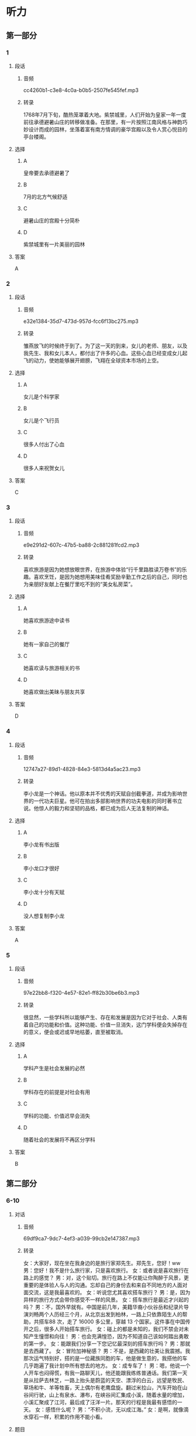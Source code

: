 * 听力
** 第一部分
*** 1
:PROPERTIES:
:ID: 9db4beac-7e6c-49eb-a72c-97ddec9c9efe
:EXPORT-ID: 6e4af68c-3365-49d9-bfcc-70d2ee989ab7
:END:
**** 段话
***** 音频
cc4260b1-c3e8-4c0a-b0b5-2507fe545fef.mp3
***** 转录
1768年7月下旬，酷热笼罩着大地。紫禁城里，人们开始为皇家一年一度前往承德避暑山庄的转移做准备。在那里，有一片按照江南风格与神韵巧妙设计而成的园林，坐落着富有南方情调的豪华宫殿以及令人赏心悦目的亭台楼阁。
**** 选择
***** A
皇帝要去承德避暑了
***** B
7月的北方气候舒适
***** C
避暑山庄的宫殿十分简朴
***** D
紫禁城里有一片美丽的园林
**** 答案
A
*** 2
:PROPERTIES:
:ID: 2c46e670-e5a4-4742-a8d5-d1f9ee9b11ce
:EXPORT-ID: 6e4af68c-3365-49d9-bfcc-70d2ee989ab7
:END:
**** 段话
***** 音频
e32e1384-35d7-473d-957d-fcc6f13bc275.mp3
***** 转录
雏燕放飞的时候终于到了。为了这一天的到来，女儿的老师、朋友，以及我先生、我和女儿本人，都付出了许多的心血。这些心血已经变成女儿起飞的动力，使她能够展开翅膀，飞翔在全球资本市场的上空。
**** 选择
***** A
女儿是个科学家
***** B
女儿是个飞行员
***** C
很多人付出了心血
***** D
很多人来祝贺女儿
**** 答案
C
*** 3
:PROPERTIES:
:ID: 265132f0-0813-4a48-91dc-ff9cb13dc4c6
:EXPORT-ID: 6e4af68c-3365-49d9-bfcc-70d2ee989ab7
:END:
**** 段话
***** 音频
e9e291d2-607c-47b5-ba88-2c881281fcd2.mp3
***** 转录
喜欢旅游是因为她想放眼世界，在旅游中体验“行千里路胜读万卷书”的乐趣。喜欢烹饪，是因为她想用美味佳肴奖励辛勤工作之后的自己，同时也为亲朋好友献上在餐厅里吃不到的“美女私房菜”。
**** 选择
***** A
她喜欢旅游途中读书
***** B
她有一家自己的餐厅
***** C
她喜欢读与旅游相关的书
***** D
她喜欢做出美昧与朋友共享
**** 答案
D
*** 4
:PROPERTIES:
:ID: 652761af-5981-472a-91be-956ff2cb89ee
:EXPORT-ID: 6e4af68c-3365-49d9-bfcc-70d2ee989ab7
:END:
**** 段话
***** 音频
12747a27-89d1-4828-84e3-5813d4a5ac23.mp3
***** 转录
李小龙是一个神话。他以原本并不优秀的天赋自创截拳道，并成为影响世界的一代功夫巨星。他可在拍出多部影响世界的功夫电影的同时著书立说。他惊人的毅力和坚韧的品格，都已成为后人无法复制的神话。
**** 选择
***** A
李小龙有书出版
***** B
李小龙口才很好
***** C
李小龙十分有天赋
***** D
没人想复制李小龙
**** 答案
A
*** 5
:PROPERTIES:
:ID: b7e9bf03-bb1d-43c9-b82e-4c3671f73b4a
:EXPORT-ID: 6e4af68c-3365-49d9-bfcc-70d2ee989ab7
:END:
**** 段话
***** 音频
97e22bb8-f320-4e57-82e1-ff82b30be6b3.mp3
***** 转录
很显然，一些学科所以能够产生、存在和发展是因为它对于社会、人类有着自己的功能和价值。这种功能、价值一旦消失，这门学科便会失掉存在的意义，便会或迟或早地枯萎，直至被取消。
**** 选择
***** A
学科产生是社会发展的必然
***** B
学科存在的前提是对社会有用
***** C
学科的功能、价值迟早会消失
***** D
随着社会的发展将不再区分学科
**** 答案
B
** 第二部分
*** 6-10
:PROPERTIES:
:ID: f38491a6-81e0-4e88-9a2e-9d17baba7303
:EXPORT-ID: 7304a4a2-efe6-4d8e-96dc-e419347c7a56
:END:
**** 对话
***** 音频
69df9ca7-9dc7-4ef3-a039-99cb2e147387.mp3
***** 转录
女：大家好，现在坐在我身边的是旅行家郑先生。郑先生，您好！ww
男：您好！我不是什么旅行家，只是喜欢旅行。
女：或者说是喜欢旅行在路上的感觉？
男：对，这个贴切。旅行在路上不仅能让你陶醉于风景，更重要的是体验人与人的沟通。忘却自己的身份去和来自不同地方的人面对面交流，这是我最喜欢的。
女：听说您尤其喜欢搭车旅行？
男：是，因为异样的旅行方式会带你感受不一样的风景。
女：搭车旅行是最近才兴起的吗？
男：不，国外早就有。中国是前几年，美籍华裔小伙谷岳和纪录片导演刘畅两个人历经三个月，从北京出发到柏林，一路上只依靠陌生人的帮助，共搭车88 次，走了 16000 多公里，穿越 13 个国家。这件事在中国传开之后，很多人开始搭车旅行。
女：碰上的都是未知的，我们不禁会对未知产生憧憬和向往！
男：也会充满惶恐，因为不知道自己该如何踏出勇敢的第一步。
女：能跟我们分享一下您记忆最深刻的搭车旅行吗？
男：那就是去西藏了。
女：冒险加神秘感？
男：不是，是西藏的壮美让我震撼。我那次运气特别好，搭的是一位藏族同胞的车，他是做生意的，我搭他的车几乎跑遍了我计划中所有想去的地方。
女：成专车了！
男：嗯，他说一个人开车也闷得慌，有我一路聊天儿，他还能跟我练练普通话。我们第一天是从拉萨去林芝，一路上抬头是蔚蓝的天空、漂浮的白云，远望是牧民、草场和牛、羊等牲畜，天上偶尔有老鹰盘旋。翻过米拉山，汽车开始在山谷间行驶，山上有泉水、瀑布，在峡谷间汇集成小溪，随着水量的增加，小溪汇聚成了江河，最后成了汪洋一片。那天的行程是我最有感悟的一天。
女：感悟什么呢？
男：“不积小流，无以成江海。”
女：是啊，就像滴水穿石一样，积累的作用不能小看。
**** 题目
***** 6
:PROPERTIES:
:ID: 6caae373-6837-4ee6-b7eb-5053be7d2045
:END:
****** 问题
******* 音频
6fdf33db-1c7e-4e07-aab2-c2f5694ca2d5.mp3
******* 转录
男的为什么喜欢“旅行在路上”的感觉？
****** 选择
******* A
因为能够认识更多有身份的人
******* B
因为别人能告诉你晨里风景好
******* C
因为能与不同的人面对面交流
******* D
因为能够了解各地的风土人情
****** 答案
C
***** 7
:PROPERTIES:
:ID: d3ae1ebf-2f39-45a4-830b-3908d887721d
:END:
****** 问题
******* 音频
23f86c5e-edf5-41ec-b25b-5ac9ccf4ff12.mp3
******* 转录
关于搭车旅行，下列哪项正确？
****** 选择
******* A
美国人在中国经常搭车旅行
******* B
很早以前中国人就搭车旅行
******* C
三个月以前有人尝试搭车旅行
******* D
谷岳、刘畅的搭车旅行影响了中国人
****** 答案
D
***** 8
:PROPERTIES:
:ID: a73c43b9-3a70-45f1-a68f-56804b166873
:END:
****** 问题
******* 音频
f704608f-cc0b-4136-bed5-fcd3dfbf1127.mp3
******* 转录
搭车旅行的魅力是什么？
****** 选择
******* A
对未知的神往
******* B
对已知的期待
******* C
对艰辛的恐惧
******* D
对能力的提升
****** 答案
A
***** 9
:PROPERTIES:
:ID: 75c9bf1f-dd49-44c7-b904-977d478ca68d
:END:
****** 问题
******* 音频
79d42dca-394d-42eb-b394-b09876005496.mp3
******* 转录
关于男的在西藏搭车的经历，下列哪项正确？
****** 选择
******* A
车主是个汉族人
******* B
车主也喜欢旅游
******* C
车主喜欢有人聊天儿
******* D
车主对西藏不太熟悉
****** 答案
C
***** 10
:PROPERTIES:
:ID: f92271b3-b28c-4f99-9915-61d00acff9ba
:END:
****** 问题
******* 音频
09e8a9df-7d3c-4301-8962-7512408ecd80.mp3
******* 转录
男的在西藏有什么感悟？
****** 选择
******* A
西藏的生态环境很好
******* B
西藏的江河湖海很美
******* C
一路的景色自然纯朴
******* D
积累的作用不能小看
****** 答案
D
** 第三部分
*** 11-13
:PROPERTIES:
:ID: f17ea1b2-7949-47a6-a326-72513caa57fc
:EXPORT-ID: 7304a4a2-efe6-4d8e-96dc-e419347c7a56
:END:
**** 课文
***** 音频
4434d5d9-3188-46fd-94f8-7855987f3ecf.mp3
***** 转录
“地球生态超载日”又称“生态越界日”或“生态负债日”。“地球生态超载日”指的是，根据估计，地球当天进入了本年度生态赤字状态，即地球上全部人类活动的总消费量已超出了地球本年度产生的可再生自然资源的总量。
我们的地球就像失去了尾巴的壁虎，本来是可以恢复原貌的。它可以让植物再生长，可以恢复鱼类资源，重新吸收空气中的碳，让干净的水重回湖泊、河流和地下蓄水层。但这些过程需要时间。
自文明发祥以来的很长一段时间，地球补充资源的速度快于人类消耗资源的速度。然而，我们最终还是跨过了那条看不见的界线。从 1970 年起，我们每年从地球获取的资源开始超过其可以恢复的资源，自那以后，“地球生态超载日”就一路狂奔，不可阻挡，2015 年的 8 月 13 日它就已经来了。
**** 题目
***** 11
:PROPERTIES:
:ID: 38a3c1db-0066-4f94-976d-83698c159c92
:END:
****** 问题
******* 音频
cb2d6188-afe6-4229-aede-04cd65c3fabc.mp3
******* 转录
“地球生态超载日”意味着什么？
****** 选择
******* A
生态已经人不敷出
******* B
地球资源已近枯竭
******* C
地球已无法再制造资源
******* D
人类对再生资源利用不够
****** 答案
A
***** 12
:PROPERTIES:
:ID: 2d5de591-e4dc-4081-b3d2-b6beb9b6dc86
:END:
****** 问题
******* 音频
fdadbaea-cf8d-4144-8ba9-2fcc55a849b4.mp3
******* 转录
说话人举壁虎的例子主要想说明什么？
****** 选择
******* A
壁虎的自愈能力非常强
******* B
地球资源是取之不尸的
******* C
地球修复是需要时间的
******* D
污染的水无法自行净化
****** 答案
C
***** 13
:PROPERTIES:
:ID: b4c77f22-60be-4e7c-a2ab-d10e1d2e259d
:END:
****** 问题
******* 音频
02bcfc5c-94b5-4d5e-b0bb-f9bf9b5d9d9a.mp3
******* 转录
人类活动造成了怎样的后果？
****** 选择
******* A
地球补充资源的速度变慢了
******* B
地球的修复时间越来趁快了
******* C
“地球生态超载日“不好计算了
******* D
“地球生态超载日“越来越提前了
****** 答案
D
*** 14-17
:PROPERTIES:
:ID: 5dacfcbd-d263-42d3-a202-18a6bbb8844e
:EXPORT-ID: 7304a4a2-efe6-4d8e-96dc-e419347c7a56
:END:
**** 课文
***** 音频
39e1a589-521c-4a98-bf35-ae5fc43328d0.mp3
***** 转录
丝绸之路，简称丝路。是指西汉时，张骞出使西域开辟的以长安（今天的西安）为起点，经甘肃、新疆，到中亚、西亚，并联结地中海各国，通往欧、非大陆的陆路通道。
中国是丝绸的故乡，在经由这条路线进行的贸易中，中国输出的商品以丝绸最具代表性，而输入的商品有玉石、珠宝、皮毛、香料、汗血马以及葡萄、黄瓜等农产品。19 世纪下半期，德国地理学家李希霍芬在 1877 年出版的《中国》一书中将这条陆上交通路线称为“丝绸之路”，此后中外史学家都赞成此说，沿用至今。
除了上述的路线之外，还有一条在南北朝时期形成，在明末发挥巨大作用的海上丝绸之路以及另一条在元末取代西北丝绸之路成为路上交流通道的南方丝绸之路。
**** 题目
***** 14
:PROPERTIES:
:ID: 9141090c-8584-4f6f-8884-273493d36eda
:END:
****** 问题
******* 音频
32554ae4-276a-4ed3-9caf-e50270ec5368.mp3
******* 转录
这段话中的“丝路”指的是什么？
****** 选择
******* A
陆上丝绸之路
******* B
海上丝绸之路
******* C
南方丝绸之路
******* D
运送丝绸的路
****** 答案
A
***** 15
:PROPERTIES:
:ID: e228b3f3-60af-4416-bd4c-6e914dd26004
:END:
****** 问题
******* 音频
c5798980-e3fc-439d-8af7-c2193c236216.mp3
******* 转录
说话人提到德国地理学家李希霍芬主要想说明什么？
****** 选择
******* A
他是一位地理学家
******* B
他是很有影响力的学者
******* C
他写过一本书叫《中国》
******* D
“丝绸之路“名孙的由来
****** 答案
D
***** 16
:PROPERTIES:
:ID: 0a8f15f9-ee7a-4bb9-b0e4-fccbbd78ffcb
:END:
****** 问题
******* 音频
e266f277-097e-4bbe-8a60-817ee560a174.mp3
******* 转录
丝绸之路的起点是今天的哪里？
****** 选择
******* A
新疆
******* B
西安
******* C
甘肃
******* D
中亚
****** 答案
B
***** 17
:PROPERTIES:
:ID: a8d44c9e-23b6-425e-a888-f19cf6796378
:END:
****** 问题
******* 音频
92703779-7144-47ef-9a9b-1d2a2f94b6cb.mp3
******* 转录
根据这段话，可以知道什么？
****** 选择
******* A
有了丝绸之路中国才有了马匹
******* B
中国出口商品中丝绸影响最大
******* C
陆路贸易通道在当时更受欢迎
******* D
丝绸之路是贸易往来的唯一通道
****** 答案
B
* 阅读
** 第一部分
*** 18
**** 句子
***** A
皮格马利翁是古代塞浦路斯的一位善于雕刻的国王。
***** B
这天，邻居家办喜事，请我去写对联，回来时已近中午。
***** C
他的豌豆杂交试验历时7年，他逐个地分析了数以万计的种子和植株。
***** D
制作糖瓜很难勾起年轻人的积极性，天天起早贪黑不算，还挣不了多少钱。
**** 答案
*** 19
**** 句子
***** A
每到开花季节，勤劳的蜜蜂到处采集花蜜，然后酿成蜜糖。
***** B
他是我们班学习最努力的学生，我断定他大概会考上大学。
***** C
这里环境优美，迷人的峡谷装饰着四时各异的色彩，令人流连忘返。
***** D
鸵鸾既吃小鱼小虾和昆虫一类动物性食物，也吃稻谷、草籽等植物性食物。
**** 答案
*** 20
**** 句子
***** A
他家过年的餐桌上曾经必备的一道菜，还有蛋侩。
***** B
具有镐而不舍追求真理的精神是一个人走向成功的必要因素。
***** C
计划工作是为实现组织未来目标铺平道路的，其本身就具有前眯性。
***** D
21世纪，经济全球化的浪潮汹涌滩涛，金融一体化则是经济全球化的关键。
**** 答案
** 第二部分
*** 21
**** 段话
“温室[[gap]]”使全球气候变得，许多地方发生干旱或洪浦，还会使冰山融化，海平面[[gap]]，海拔低的国家或岛屿有可能被淆没。
**** 选择
***** A
****** 1
效果
****** 2
反常
****** 3
拙高
***** B
****** 1
效应
****** 2
异常
****** 3
升高
***** C
****** 1
现状
****** 2
失常
****** 3
提升
***** D
****** 1
现象
****** 2
特别
****** 3
提高
**** 答案
*** 22
**** 段话
石林是世界[[gap]]的风景名胜，是大自然的[[gap]]之作。在广达400平方公里的区域内，[[gap]]着上百个黑色大森林一般的巨石群。有的独立成景，有的[[gap]]交错，这成一片。
**** 选择
***** A
****** 1
珍稀
****** 2
出色
****** 3
充满
****** 4
时而
***** B
****** 1
拥有
****** 2
鬼斧
****** 3
漫布
****** 4
大牙
***** C
****** 1
目睹
****** 2
经典
****** 3
遍及
****** 4
重叟
***** D
****** 1
罕见
****** 2
杰出
****** 3
遍布
****** 4
纵横
**** 答案
*** 23
**** 段话
随着人口的增加和耕地面积的减少，对农业生产的要求也越来越高，科学家必须[[gap]][[gap]]更多高产、优质、抗病虫的动植物[[gap]]，提供效率更高的高产优质生产[[gap]][[gap]]和更好保护地球环境的[[gap]]发展策略。
**** 选择
***** A
****** 1
培育
****** 2
品种
****** 3
技术
****** 4
可持续
***** B
****** 1
培养
****** 2
种类
****** 3
技能
****** 4
可利用
***** C
****** 1
养育
****** 2
产品
****** 3
能力
****** 4
可行性
***** D
****** 1
耕种
****** 2
商品
****** 3
本领
****** 4
可靠性
**** 答案
